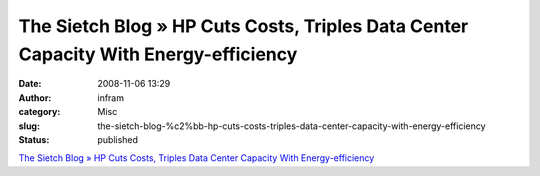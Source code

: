 The Sietch Blog » HP Cuts Costs, Triples Data Center Capacity With Energy-efficiency
####################################################################################
:date: 2008-11-06 13:29
:author: infram
:category: Misc
:slug: the-sietch-blog-%c2%bb-hp-cuts-costs-triples-data-center-capacity-with-energy-efficiency
:status: published

`The Sietch Blog » HP Cuts Costs, Triples Data Center Capacity With
Energy-efficiency <http://www.blog.thesietch.org/2008/11/05/hp-cuts-costs-triples-data-center-capacity-with-energy-efficiency/>`__
